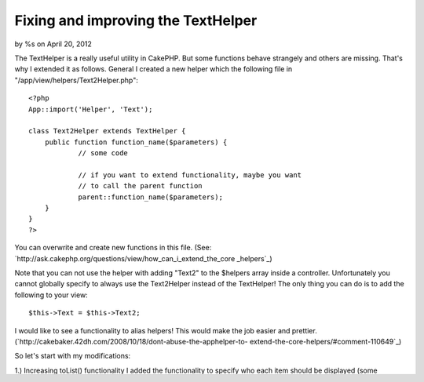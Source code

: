 

Fixing and improving the TextHelper
===================================

by %s on April 20, 2012

The TextHelper is a really useful utility in CakePHP. But some
functions behave strangely and others are missing. That's why I
extended it as follows.
General
I created a new helper which the following file in
"/app/view/helpers/Text2Helper.php":

::

    
    <?php
    App::import('Helper', 'Text');
    
    class Text2Helper extends TextHelper {
    	public function function_name($parameters) {
    		// some code
    
    		// if you want to extend functionality, maybe you want
    		// to call the parent function
    		parent::function_name($parameters);
    	}
    }
    ?>

You can overwrite and create new functions in this file.
(See: `http://ask.cakephp.org/questions/view/how_can_i_extend_the_core
_helpers`_)

Note that you can not use the helper with adding "Text2" to the
$helpers array inside a controller.
Unfortunately you cannot globally specify to always use the
Text2Helper instead of the TextHelper!
The only thing you can do is to add the following to your view:

::

    
    $this->Text = $this->Text2;

I would like to see a functionality to alias helpers! This would make
the job easier and prettier.
(`http://cakebaker.42dh.com/2008/10/18/dont-abuse-the-apphelper-to-
extend-the-core-helpers/#comment-110649`_)

So let's start with my modifications:

1.) Increasing toList() functionality
I added the functionality to specify who each item should be displayed
(some sourrounding code and so on).
Therefore I added the parameter $phrase. _key_ will be replaced by the
current element's key and _item_ will be replaced by the current
element's value.

::

    
    <?php
    	public function toList($list, $and = 'and', $separator = ', ', $phrase = '_item_') {
    		foreach($list as $key => &$item) 
    			$item = str_replace(array('_key_', '_item_'), array($key, $item), $phrase);
    		return parent::toList($list, $and, $separator);
    	}
    ?>


2.) Fixing truncate()
Currently the truncate() function only breaks on spaces. So when you
only have newline characters or tabs, the code won't break. That's why
even very long strings may result in "...".
Therefore I added 3 fixes.

2.1.) Fixing punctuation
Some people don't add spaces after dots, commas and so on. That's why
I added exactly one space after each of these characters:

::

    
    <?php
    	// 1. fix punctuation
    	if ($options['fix_punctuation']) {
    		$punctuation = ',.;:';
    		$text = preg_replace('/(['.$punctuation.'])[\s]*/', '\1 ', $text);
    	}	
    ?>

2.2.) Fixing spaces
All possible space symbols (like newline, tab, ...) are replaced by
one space character:

::

    
    <?php
    	// 2. fix spaces
    	if ($options['fix_spaces']) {
    		//$spaces = " \t\r\n";		// use preg_replace() or str_replace() or strtr()
    		$text = preg_replace('/[[:space:]]+/', ' ', $text);		// [:space:] equal \s
    	}
    ?>

2.3.) Switch to cut instead of clear
When the returned string is still only '...' then set 'exact' => true
(cutting instead of searching for spaces):

::

    
    <?php
    	// get truncated string
    	$result = parent::truncate($text, $length, $options);
    	
    	// 3. fix long strings: cut instead of clear
    	if ($options['fix_longStr']) {
    		if ($result === $options['ending']) {
    			$options['exact'] = true;
    			$result = parent::truncate($text, $length, $options);
    		}
    	}
    ?>

So here is the whole code of my truncate function:

::

    
    <?php
    	public function truncate($text, $length = 100, $options = array()) {
    		$default = array(
    			'fix_punctuation' => true, 
    			'fix_spaces' => true, 
    			'fix_longStr' => true, 'ending' => '...'
    		);
    		$options = array_merge($default, $options);
    		
    		// 1. fix punctuation
    		if ($options['fix_punctuation']) {
    			$punctuation = ',.;:';
    			$text = preg_replace('/(['.$punctuation.'])[\s]*/', '\1 ', $text);
    		}	
    		
    		// 2. fix spaces
    		if ($options['fix_spaces']) {
    			//$spaces = " \t\r\n";		// use preg_replace() or str_replace() or strtr()
    			$text = preg_replace('/[[:space:]]+/', ' ', $text);		// [:space:] equal \s
    		}
    		
    		// get truncated string
    		$result = parent::truncate($text, $length, $options);
    		
    		// 3. fix long strings: cut instead of clear
    		if ($options['fix_longStr']) {
    			if ($result === $options['ending']) {
    				$options['exact'] = true;
    				$result = parent::truncate($text, $length, $options);
    			}
    		}
    		
    		// return truncated string
    		return $result;
    	}
    ?>


3.) Add wordwrap()
This function automatically inserts a newline after a maximum number
or characters.
Please not that this mostly only useful when you have "text-align:
justify;" in your css style.
Otherwise it's often better to set "word-wrap: break-word;" in your
css to let the browser do the work. That's because of the different
widths for the different characters for most fonts.

So here is my code:

::

    
    <?php
    /**
     * Splits string in lines of given length.
     * Note: Perhaps it's better to set the following css option: "word-wrap: break-word;"
     *		 because it handles the different widths of the characters correctly
     *
     * @param string $text String to wrap.
     * @param integer $length Maximum length (number of characters) of returned lines.
     * @param bool $cut If the cut is set to TRUE, the string is always wrapped at or before the specified width. So only if you have a word that is larger than the given width, it is broken apart.
     * @param bool $htmlBreak Inserts '<br />' on every newline.
     * @return string Wrapped string.
     */
    	public function wordwrap($text, $length = 100, $cut = true, $htmlBreak = true) {
    		$text = wordwrap($text, $length, "\n", $cut);
    		return (($htmlBreak)?nl2br($text):$text);
    	}
    ?>


I hope you find this information useful.
When you are of the CakePHP team, consider implementing these fixes
into the original TextHelper ;)

.. _http://ask.cakephp.org/questions/view/how_can_i_extend_the_core_helpers: http://ask.cakephp.org/questions/view/how_can_i_extend_the_core_helpers
.. _http://cakebaker.42dh.com/2008/10/18/dont-abuse-the-apphelper-to-extend-the-core-helpers/#comment-110649: http://cakebaker.42dh.com/2008/10/18/dont-abuse-the-apphelper-to-extend-the-core-helpers/#comment-110649
.. meta::
    :title: Fixing and improving the TextHelper
    :description: CakePHP Article related to CakePHP,list,extend,fix,texthelper,truncate,toList,improve,wordwrap,Helpers
    :keywords: CakePHP,list,extend,fix,texthelper,truncate,toList,improve,wordwrap,Helpers
    :copyright: Copyright 2012 
    :category: helpers

